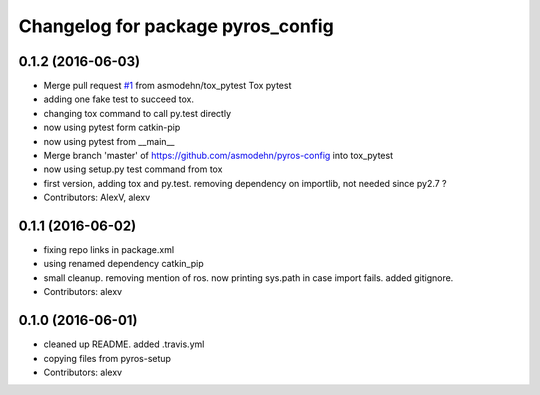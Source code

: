 ^^^^^^^^^^^^^^^^^^^^^^^^^^^^^^^^^^
Changelog for package pyros_config
^^^^^^^^^^^^^^^^^^^^^^^^^^^^^^^^^^

0.1.2 (2016-06-03)
------------------
* Merge pull request `#1 <https://github.com/asmodehn/pyros-config/issues/1>`_ from asmodehn/tox_pytest
  Tox pytest
* adding one fake test to succeed tox.
* changing tox command to call py.test directly
* now using pytest form catkin-pip
* now using pytest from __main\_\_
* Merge branch 'master' of https://github.com/asmodehn/pyros-config into tox_pytest
* now using setup.py test command from tox
* first version, adding tox and py.test. removing dependency on importlib, not needed since py2.7 ?
* Contributors: AlexV, alexv

0.1.1 (2016-06-02)
------------------
* fixing repo links in package.xml
* using renamed dependency catkin_pip
* small cleanup.
  removing mention of ros.
  now printing sys.path in case import fails.
  added gitignore.
* Contributors: alexv

0.1.0 (2016-06-01)
------------------
* cleaned up README. added .travis.yml
* copying files from pyros-setup
* Contributors: alexv
